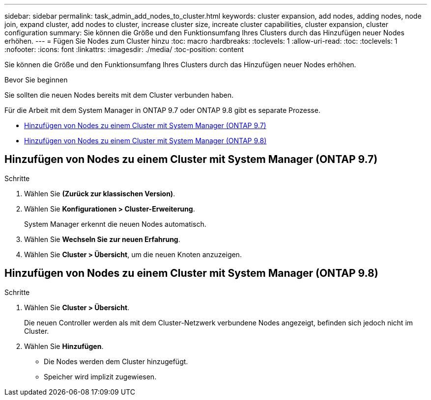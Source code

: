 ---
sidebar: sidebar 
permalink: task_admin_add_nodes_to_cluster.html 
keywords: cluster expansion, add nodes, adding nodes, node join, expand cluster, add nodes to cluster, increase cluster size, increate cluster capabilities, cluster expansion, cluster configuration 
summary: Sie können die Größe und den Funktionsumfang Ihres Clusters durch das Hinzufügen neuer Nodes erhöhen. 
---
= Fügen Sie Nodes zum Cluster hinzu
:toc: macro
:hardbreaks:
:toclevels: 1
:allow-uri-read: 
:toc: 
:toclevels: 1
:nofooter: 
:icons: font
:linkattrs: 
:imagesdir: ./media/
:toc-position: content


[role="lead"]
Sie können die Größe und den Funktionsumfang Ihres Clusters durch das Hinzufügen neuer Nodes erhöhen.

.Bevor Sie beginnen
Sie sollten die neuen Nodes bereits mit dem Cluster verbunden haben.

Für die Arbeit mit dem System Manager in ONTAP 9.7 oder ONTAP 9.8 gibt es separate Prozesse.

* <<add-nodes-cluster-97,Hinzufügen von Nodes zu einem Cluster mit System Manager (ONTAP 9.7)>>
* <<add-nodes-cluster-98,Hinzufügen von Nodes zu einem Cluster mit System Manager (ONTAP 9.8)>>




== Hinzufügen von Nodes zu einem Cluster mit System Manager (ONTAP 9.7)

.Schritte
. Wählen Sie *(Zurück zur klassischen Version)*.
. Wählen Sie *Konfigurationen > Cluster-Erweiterung*.
+
System Manager erkennt die neuen Nodes automatisch.

. Wählen Sie *Wechseln Sie zur neuen Erfahrung*.
. Wählen Sie *Cluster > Übersicht*, um die neuen Knoten anzuzeigen.




== Hinzufügen von Nodes zu einem Cluster mit System Manager (ONTAP 9.8)

.Schritte
. Wählen Sie *Cluster > Übersicht*.
+
Die neuen Controller werden als mit dem Cluster-Netzwerk verbundene Nodes angezeigt, befinden sich jedoch nicht im Cluster.

. Wählen Sie *Hinzufügen*.
+
** Die Nodes werden dem Cluster hinzugefügt.
** Speicher wird implizit zugewiesen.



